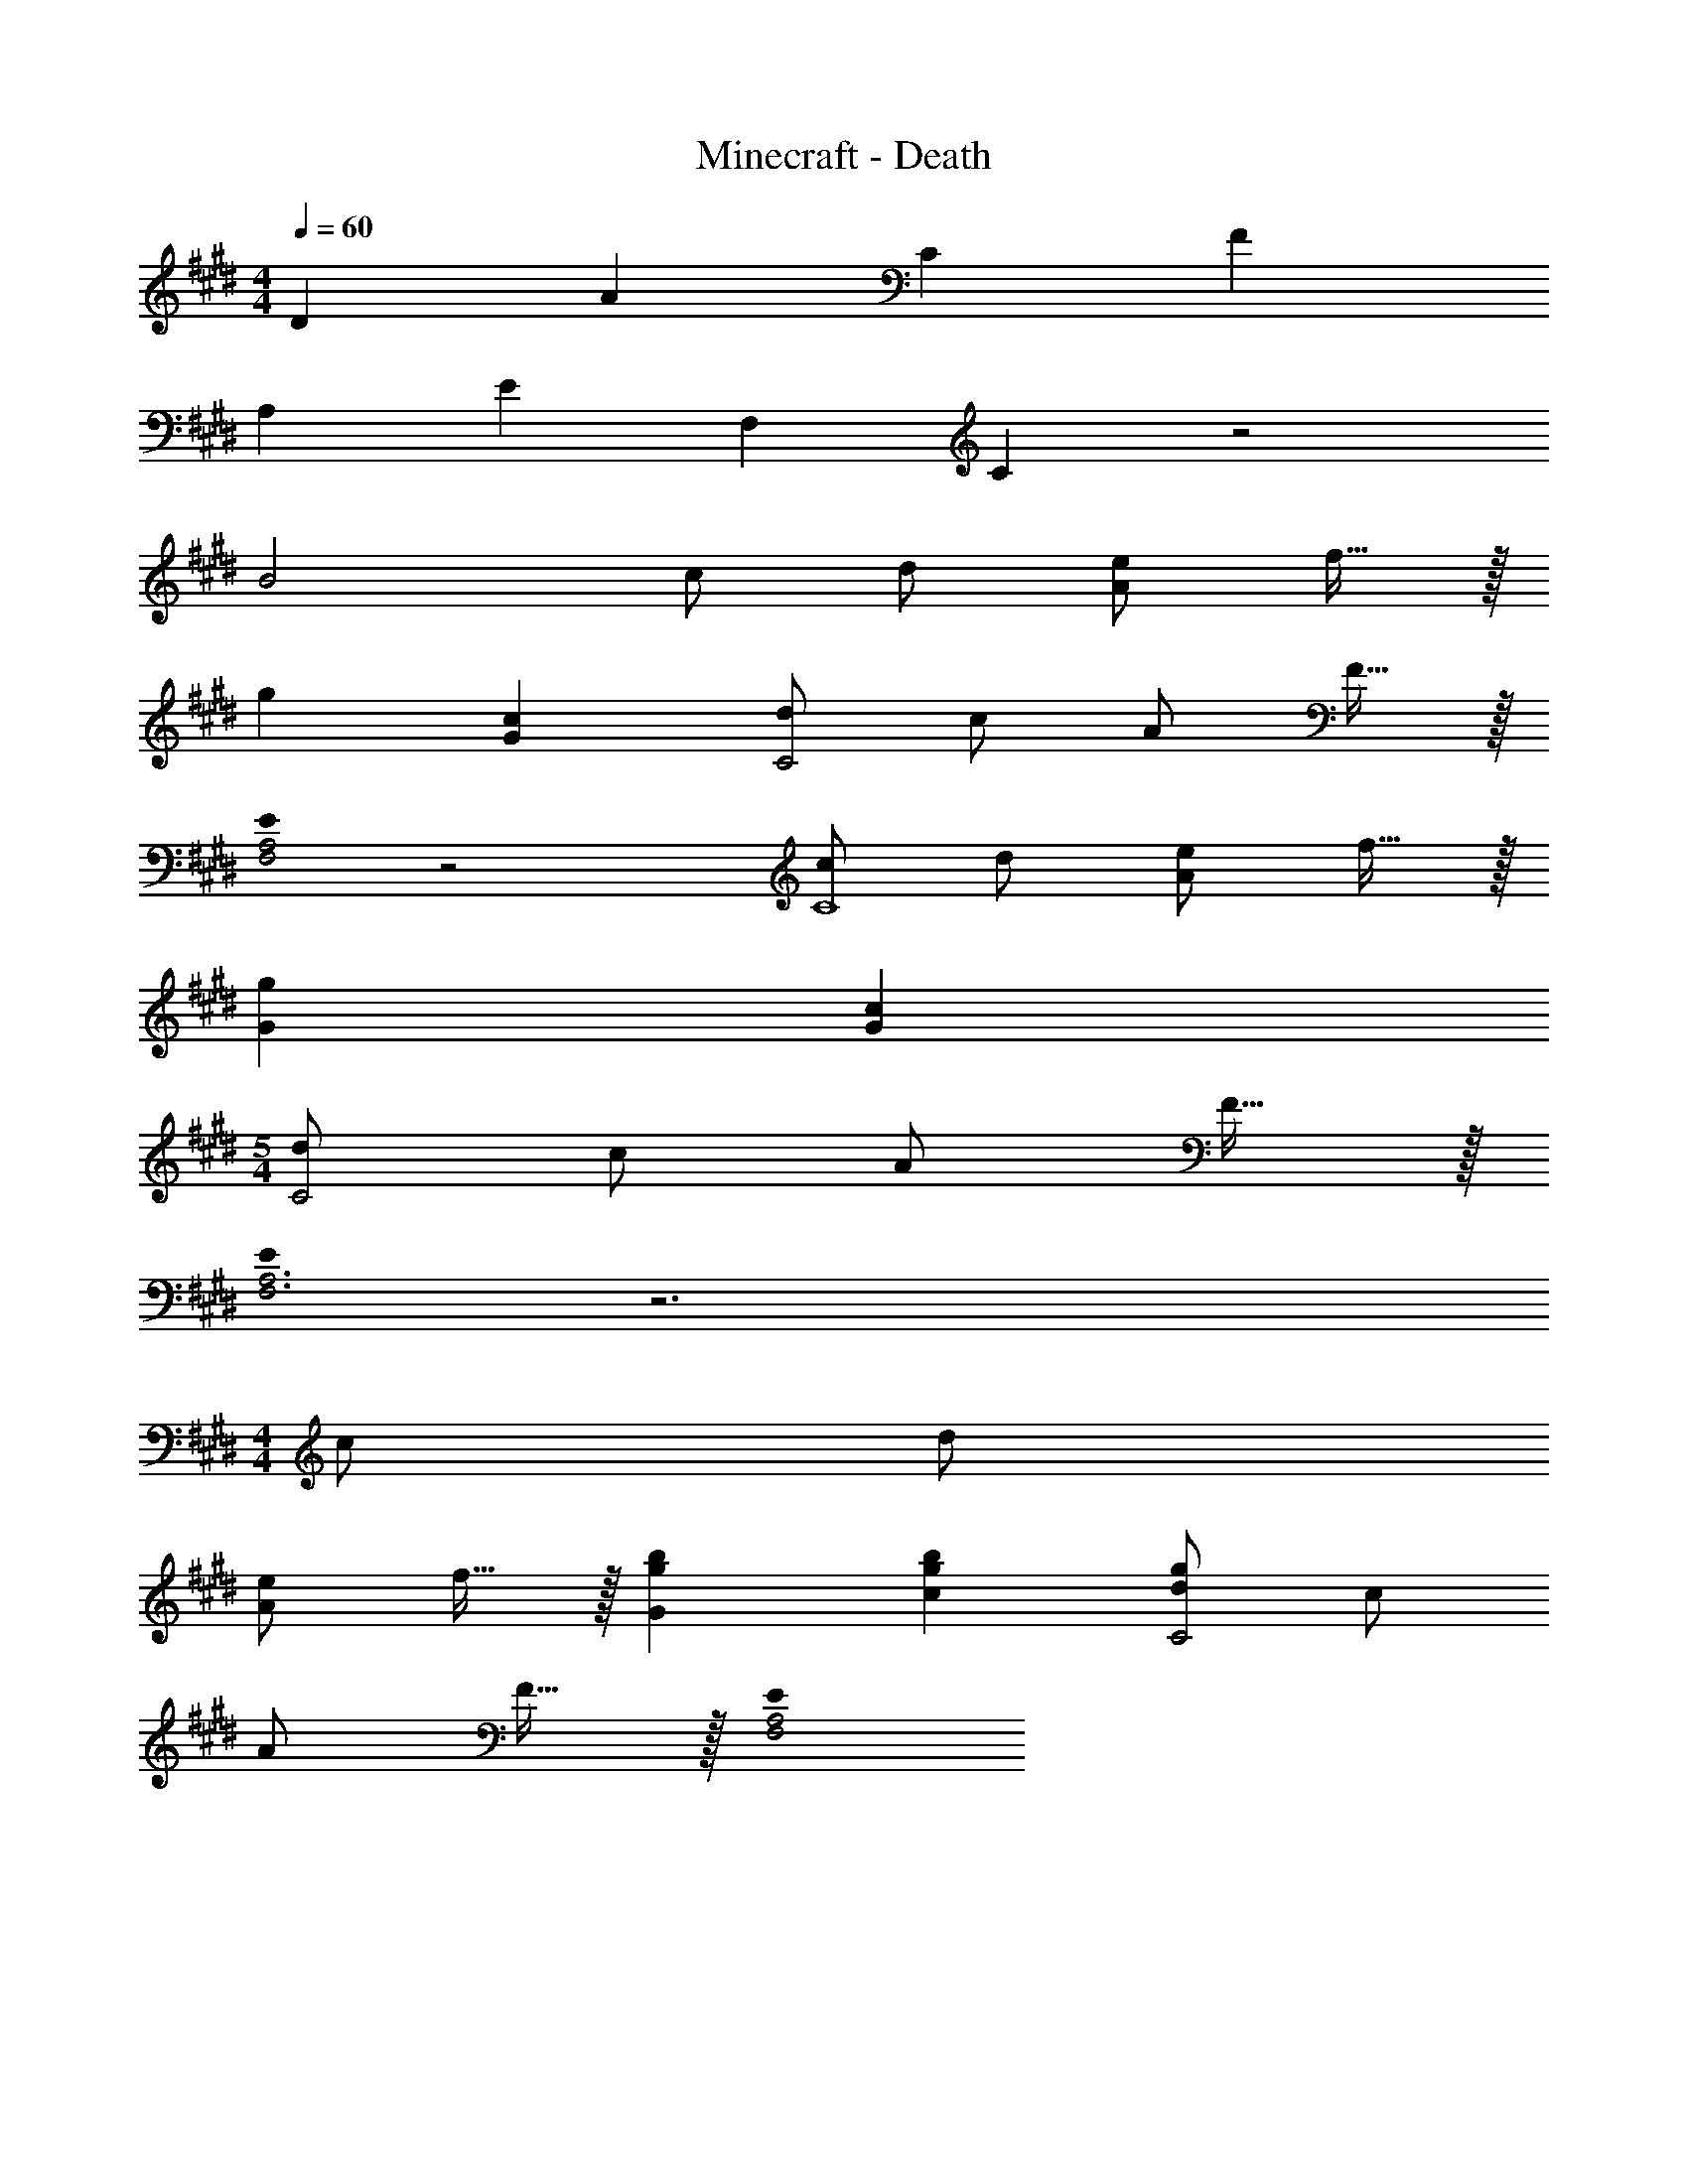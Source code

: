 X: 1
T: Minecraft - Death
Z: ABC Generated by Starbound Composer
L: 1/8
M: 4/4
Q: 1/4=60
K: E
D2 A2 C2 F2 
A,2 E2 F,2 C2 z4 
B4 [c49/24z] [d49/48z] [e49/48A91/48z] f15/16 z/16 
g2 [G2c2] [d49/48C4z] [c49/48z] [A49/48z] F15/16 z/16 
[E0F,4A,4] z4 [c49/24C8z] [d49/48z] [e49/48A91/48z] f15/16 z/16 
[g2G2] [c2G2] 
M: 5/4
[d49/48C4z] [c49/48z] [A49/48z] F15/16 z/16 
[E0F,6A,6] z6 
M: 4/4
[c49/24z] [d49/48z] 
[e49/48A91/48z] f15/16 z/16 [g2b2G2] [g2b2c2] [d49/48C4g365/48z] [c49/48z] 
[A49/48z] F15/16 z/16 [E0F,4A,4] 
